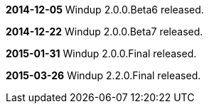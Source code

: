 **2014-12-05** Windup 2.0.0.Beta6 released.

**2014-12-22** Windup 2.0.0.Beta7 released.

**2015-01-31** Windup 2.0.0.Final released.

**2015-03-26** Windup 2.2.0.Final released.